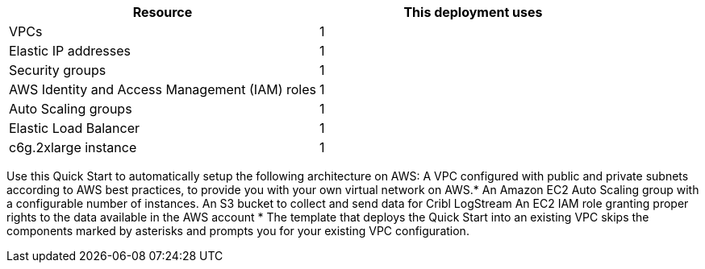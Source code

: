 // Replace the <n> in each row to specify the number of resources used in this deployment. Remove the rows for resources that aren’t used.
|===
|Resource |This deployment uses

// Space needed to maintain table headers
|VPCs | 1
|Elastic IP addresses | 1
|Security groups | 1
|AWS Identity and Access Management (IAM) roles | 1
|Auto Scaling groups | 1
|Elastic Load Balancer| 1
|c6g.2xlarge instance | 1
|===


Use this Quick Start to automatically setup the following architecture on AWS:
A VPC configured with public and private subnets according to AWS best practices, to provide you with your own virtual network on AWS.*
An Amazon EC2 Auto Scaling group with a configurable number of instances.
An S3 bucket to collect and send data for Cribl LogStream
An EC2 IAM role granting proper rights to the data available in the AWS account
*  The template that deploys the Quick Start into an existing VPC skips the components marked by asterisks and prompts you for your existing VPC configuration.

